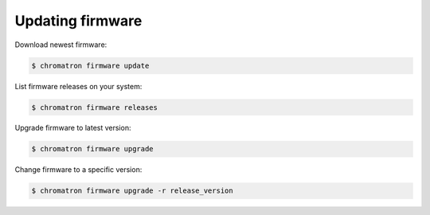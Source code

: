 Updating firmware
=================

Download newest firmware:

.. code:: bash

    $ chromatron firmware update


List firmware releases on your system:

.. code:: bash

    $ chromatron firmware releases


Upgrade firmware to latest version:

.. code:: bash

    $ chromatron firmware upgrade


Change firmware to a specific version:

.. code:: bash

    $ chromatron firmware upgrade -r release_version

